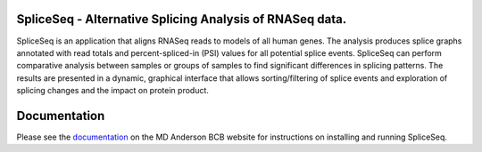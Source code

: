 SpliceSeq - Alternative Splicing Analysis of RNASeq data.
---------------------------------------------

SpliceSeq is an application that aligns RNASeq reads to models of all human genes.  The analysis produces splice graphs annotated with read totals and percent-spliced-in (PSI) values for all potential splice events.  SpliceSeq can perform comparative analysis between samples or groups of samples to find significant differences in splicing patterns.  The results are presented in a dynamic, graphical interface that allows sorting/filtering of splice events and exploration of splicing changes and the impact on protein product.

Documentation
-------------

Please see the `documentation <http://bioinformatics.mdanderson.org/main/SpliceSeq:Overview>`_ on the MD Anderson BCB website for instructions on installing and running SpliceSeq.

